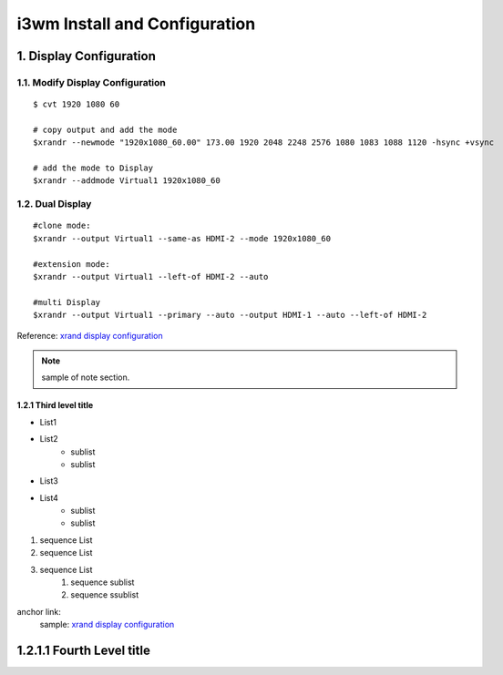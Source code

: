 
**i3wm Install and Configuration**
######################################


1. Display Configuration
========================

1.1. Modify Display Configuration
**********************************

::

    $ cvt 1920 1080 60

    # copy output and add the mode
    $xrandr --newmode "1920x1080_60.00" 173.00 1920 2048 2248 2576 1080 1083 1088 1120 -hsync +vsync

    # add the mode to Display
    $xrandr --addmode Virtual1 1920x1080_60


1.2. Dual Display
******************

::

    #clone mode:
    $xrandr --output Virtual1 --same-as HDMI-2 --mode 1920x1080_60

    #extension mode:
    $xrandr --output Virtual1 --left-of HDMI-2 --auto

    #multi Display
    $xrandr --output Virtual1 --primary --auto --output HDMI-1 --auto --left-of HDMI-2

Reference: \ `xrand display configuration <https://www.dazhuanlan.com/2020/01/30/5e320494cf9cf>`_


.. note::

    sample of note section.

1.2.1 Third level title
++++++++++++++++++++++++
* List1
* List2
    * sublist
    * sublist


- List3
- List4
    - sublist
    - sublist


#. sequence List
#. sequence List
#. sequence List
    #. sequence sublist
    #. sequence ssublist


anchor link:
    sample: \ `xrand display configuration <https://www.dazhuanlan.com/2020/01/30/5e320494cf9cf>`_


1.2.1.1 Fourth Level title
===========================



